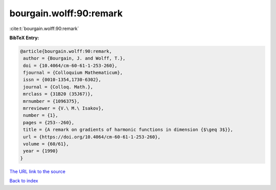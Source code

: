 bourgain.wolff:90:remark
========================

:cite:t:`bourgain.wolff:90:remark`

**BibTeX Entry:**

.. code-block:: bibtex

   @article{bourgain.wolff:90:remark,
    author = {Bourgain, J. and Wolff, T.},
    doi = {10.4064/cm-60-61-1-253-260},
    fjournal = {Colloquium Mathematicum},
    issn = {0010-1354,1730-6302},
    journal = {Colloq. Math.},
    mrclass = {31B20 (35J67)},
    mrnumber = {1096375},
    mrreviewer = {V.\ M.\ Isakov},
    number = {1},
    pages = {253--260},
    title = {A remark on gradients of harmonic functions in dimension {$\geq 3$}},
    url = {https://doi.org/10.4064/cm-60-61-1-253-260},
    volume = {60/61},
    year = {1990}
   }
`The URL link to the source <ttps://doi.org/10.4064/cm-60-61-1-253-260}>`_


`Back to index <../By-Cite-Keys.html>`_
